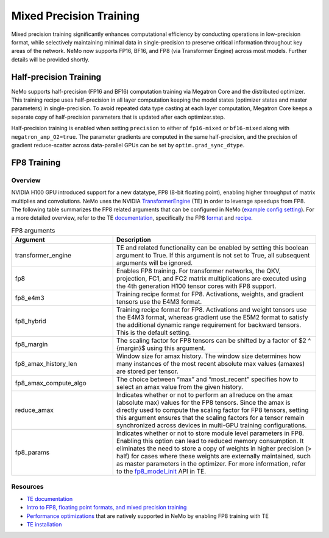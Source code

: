 .. _mix_precision:

Mixed Precision Training
------------------------

Mixed precision training significantly enhances computational efficiency by conducting operations in low-precision format, while selectively maintaining minimal data in single-precision to preserve critical information throughout key areas of the network. NeMo now supports FP16, BF16, and FP8 (via Transformer Engine) across most models. Further details will be provided shortly.


Half-precision Training
=======================

NeMo supports half-precision (FP16 and BF16) computation training via Megatron Core and the distributed optimizer.
This training recipe uses half-precision in all layer computation keeping the model states (optimizer states and master parameters) in single-precision.
To avoid repeated data type casting at each layer computation, Megatron Core keeps a separate copy of half-precision parameters that is updated after each optimizer.step.

Half-precision training is enabled when setting ``precision`` to either of ``fp16-mixed`` or ``bf16-mixed`` along with  ``megatron_amp_O2=true``.
The parameter gradients are computed in the same half-precision, and the precision of gradient reduce-scatter across data-parallel GPUs can be set by ``optim.grad_sync_dtype``.

FP8 Training
============

Overview
^^^^^^^^

NVIDIA H100 GPU introduced support for a new datatype, FP8 (8-bit floating point), enabling higher throughput of matrix multiplies and convolutions. NeMo uses the NVIDIA `TransformerEngine <https://github.com/NVIDIA/TransformerEngine>`_ (TE) in order to leverage speedups from FP8. The following table summarizes the FP8 related arguments that can be configured in NeMo (`example config setting <https://github.com/NVIDIA/NeMo/blob/2e1814c9f031ad2aeeebad44597365e97253d2c4/examples/nlp/language_modeling/conf/megatron_gpt_config.yaml/#L192-L200>`_). For a more detailed overview, refer to the TE `documentation <https://docs.nvidia.com/deeplearning/transformer-engine/user-guide/index.html>`_, specifically the FP8 `format <https://docs.nvidia.com/deeplearning/transformer-engine/user-guide/api/common.html#transformer_engine.common.recipe.Format>`_ and `recipe <https://docs.nvidia.com/deeplearning/transformer-engine/user-guide/api/common.html#transformer_engine.common.recipe.DelayedScaling>`_.

.. list-table:: FP8 arguments
   :widths: 10 20
   :header-rows: 1

   * - Argument
     - Description
   * - transformer_engine
     - TE and related functionality can be enabled by setting this boolean argument to True. If this argument is not set to True, all subsequent arguments will be ignored.
   * - fp8
     - Enables FP8 training. For transformer networks, the QKV, projection, FC1, and FC2 matrix multiplications are executed using the 4th generation H100 tensor cores with FP8 support.
   * - fp8_e4m3
     - Training recipe format for FP8. Activations, weights, and gradient tensors use the E4M3 format.
   * - fp8_hybrid
     - Training recipe format for FP8. Activations and weight tensors use the E4M3 format, whereas gradient use the E5M2 format to satisfy the additional dynamic range requirement for backward tensors. This is the default setting.
   * - fp8_margin
     - The scaling factor for FP8 tensors can be shifted by a factor of $2 ^ {margin}$ using this argument.
   * - fp8_amax_history_len
     - Window size for amax history. The window size determines how many instances of the most recent absolute max values (amaxes) are stored per tensor.
   * - fp8_amax_compute_algo
     - The choice between “max” and “most_recent” specifies how to select an amax value from the given history.
   * - reduce_amax
     - Indicates whether or not to perform an allreduce on the amax (absolute max) values for the FP8 tensors. Since the amax is directly used to compute the scaling factor for FP8 tensors, setting this argument ensures that the scaling factors for a tensor remain synchronized across devices in multi-GPU training configurations.
   * - fp8_params
     - Indicates whether or not to store module level parameters in FP8. Enabling this option can lead to reduced memory consumption. It eliminates the need to store a copy of weights in higher precision (> half) for cases where these weights are externally maintained, such as master parameters in the optimizer. For more information, refer to the `fp8_model_init <https://docs.nvidia.com/deeplearning/transformer-engine/user-guide/api/pytorch.html#transformer_engine.pytorch.fp8_model_init>`_ API in TE.

Resources
^^^^^^^^^

- `TE documentation <https://docs.nvidia.com/deeplearning/transformer-engine/user-guide/index.html>`_
- `Intro to FP8, floating point formats, and mixed precision training <https://docs.nvidia.com/deeplearning/transformer-engine/user-guide/examples/fp8_primer.html#Introduction-to-FP8>`_
- `Performance optimizations <https://docs.nvidia.com/deeplearning/transformer-engine/user-guide/examples/advanced_optimizations.html>`_ that are natively supported in NeMo by enabling FP8 training with TE
- `TE installation <https://docs.nvidia.com/deeplearning/transformer-engine/user-guide/installation.html>`_
